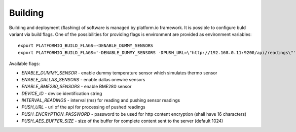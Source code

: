 Building
========

Building and deployment (flashing) of software is managed by platform.io
framework.  It is possible to configure buld variant via build flags. One of the possibilities for providing
flags is environment are provided as environment variables::

    export PLATFORMIO_BUILD_FLAGS=-DENABLE_DUMMY_SENSORS
    export PLATFORMIO_BUILD_FLAGS='-DENABLE_DUMMY_SENSORS -DPUSH_URL=\"http://192.168.0.11:9200/api/readings\"'

Available flags:

- `ENABLE_DUMMY_SENSOR` - enable dummy temperature sensor which simulates thermo sensor 
- `ENABLE_DALLAS_SENSORS` - enable dallas onewire sensors
- `ENABLE_BME280_SENSORS` - enable BME280 sensor
- `DEVICE_ID` - device identification string
- `INTERVAL_READINGS` - interval (ms) for reading and pushing sensor readings
- `PUSH_URL` - url of the api for processing of pushed readings
- `PUSH_ENCRYPTION_PASSWORD` - password to be used for http content encryption (shall have 16 characters)
- `PUSH_AES_BUFFER_SIZE` - size of the buffer for complete content sent to the server (default 1024)
